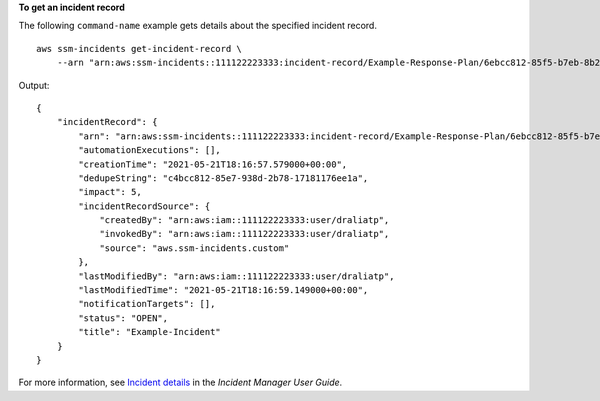**To get an incident record**

The following ``command-name`` example gets details about the specified incident record. ::

    aws ssm-incidents get-incident-record \
        --arn "arn:aws:ssm-incidents::111122223333:incident-record/Example-Response-Plan/6ebcc812-85f5-b7eb-8b2f-283e4d844308"

Output::

    {
        "incidentRecord": {
            "arn": "arn:aws:ssm-incidents::111122223333:incident-record/Example-Response-Plan/6ebcc812-85f5-b7eb-8b2f-283e4d844308",
            "automationExecutions": [],
            "creationTime": "2021-05-21T18:16:57.579000+00:00",
            "dedupeString": "c4bcc812-85e7-938d-2b78-17181176ee1a",
            "impact": 5,
            "incidentRecordSource": {
                "createdBy": "arn:aws:iam::111122223333:user/draliatp",
                "invokedBy": "arn:aws:iam::111122223333:user/draliatp",
                "source": "aws.ssm-incidents.custom"
            },
            "lastModifiedBy": "arn:aws:iam::111122223333:user/draliatp",
            "lastModifiedTime": "2021-05-21T18:16:59.149000+00:00",
            "notificationTargets": [],
            "status": "OPEN",
            "title": "Example-Incident"
        }
    }

For more information, see `Incident details <https://docs.aws.amazon.com/incident-manager/latest/userguide/tracking-details.html>`__ in the *Incident Manager User Guide*.